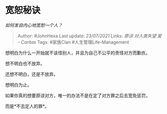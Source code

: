 * 宽恕秘诀
  :PROPERTIES:
  :CUSTOM_ID: 宽恕秘诀
  :END:

/如何发自内心地宽恕一个人？/

#+BEGIN_QUOTE
  Author: #JohnHexa Last update: /23/07/2021/ Links: [[原谅]]
  [[对人类失望]] [[爱 - Caritas]] Tags: #家族Clan
  #人生管理Life-Management
#+END_QUOTE

想明白为什么一开始就不该怪别人，并且为自己不公平的责怪对方而歉疚。

想不明白也不放弃。

还想不明白，还是不放弃。

想明白为止。

如果你真的想要原谅对方，唯一的办法不是在定了对方罪之后去宽免惩罚，

而是*不去定人的罪*。
